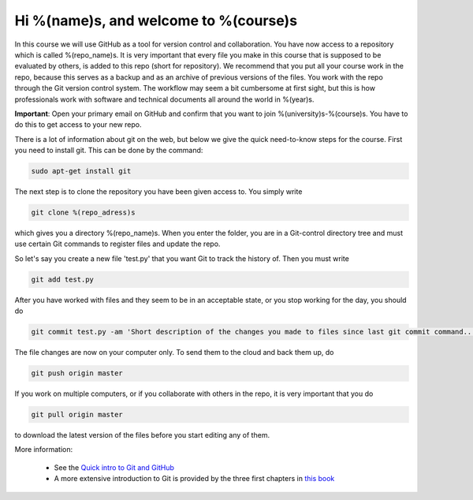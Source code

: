 Hi %(name)s, and welcome to %(course)s
~~~~~~~~~~~~~~~~~~~~~~~~~~~~~~~~~~~~~~~~~~~~~~~~~~

In this course we will use GitHub as a tool for version control and
collaboration.  You have now access to a repository which is called
%(repo_name)s. It is very important that every file you make in this
course that is supposed to be evaluated by others, is added to this
repo (short for repository). We recommend that you put all your course
work in the repo, because this serves as a backup and as an archive of
previous versions of the files. You work with the repo through the Git
version control system. The workflow may seem a bit cumbersome at
first sight, but this is how professionals work with software and
technical documents all around the world in %(year)s.

**Important**: Open your primary email on GitHub and confirm that you
want to join %(university)s-%(course)s. You have to do this to get
access to your new repo.

There is a lot of information about git on the web, but below we give
the quick need-to-know steps for the course. First you need to install
git. This can be done by the command:

.. code-block::

	sudo apt-get install git

The next step is to clone the repository you have been given access
to. You simply write

.. code-block::

	git clone %(repo_adress)s

which gives you a directory %(repo_name)s. When you enter the folder,
you are in a Git-control directory tree and must use certain Git
commands to register files and update the repo.

So let's say you create a new file 'test.py' that you want Git to track
the history of. Then you must write

.. code-block::

	git add test.py

After you have worked with files and they seem to be in an acceptable
state, or you stop working for the day, you should do

.. code-block::

	git commit test.py -am 'Short description of the changes you made to files since last git commit command...'

The file changes are now on your computer only. To send them to the
cloud and back them up, do

.. code-block::

	git push origin master

If you work on multiple computers, or if you collaborate with others
in the repo, it is very important that you do

.. code-block::

        git pull origin master

to download the latest version of the files before you start editing
any of them.


More information:

 * See the `Quick intro to Git and GitHub <http://hplgit.github.io/teamods/bitgit/Langtangen_github.pdf>`_
 * A more extensive introduction to Git is provided by the three first chapters in `this book <http://git-scm.com/book>`_
